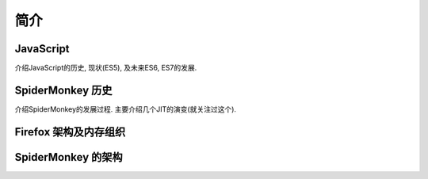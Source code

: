简介
====

JavaScript
----------

介绍JavaScript的历史, 现状(ES5), 及未来ES6, ES7的发展.

SpiderMonkey 历史
-----------------

介绍SpiderMonkey的发展过程. 主要介绍几个JIT的演变(就关注过这个).

Firefox 架构及内存组织
----------------------

SpiderMonkey 的架构
-------------------
